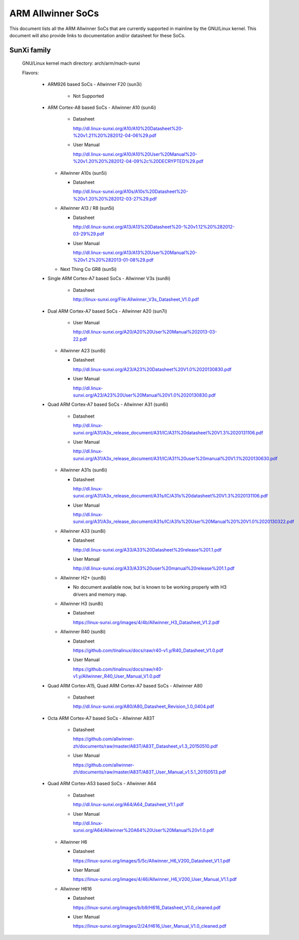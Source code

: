 ==================
ARM Allwinner SoCs
==================

This document lists all the ARM Allwinner SoCs that are currently
supported in mainline by the GNU/Linux kernel. This document will also
provide links to documentation and/or datasheet for these SoCs.

SunXi family
------------
  GNU/Linux kernel mach directory: arch/arm/mach-sunxi

  Flavors:

    * ARM926 based SoCs
      - Allwinner F20 (sun3i)

        * Not Supported

    * ARM Cortex-A8 based SoCs
      - Allwinner A10 (sun4i)

        * Datasheet

	  http://dl.linux-sunxi.org/A10/A10%20Datasheet%20-%20v1.21%20%282012-04-06%29.pdf
	* User Manual

	  http://dl.linux-sunxi.org/A10/A10%20User%20Manual%20-%20v1.20%20%282012-04-09%2c%20DECRYPTED%29.pdf

      - Allwinner A10s (sun5i)

        * Datasheet

          http://dl.linux-sunxi.org/A10s/A10s%20Datasheet%20-%20v1.20%20%282012-03-27%29.pdf

      - Allwinner A13 / R8 (sun5i)

        * Datasheet

	  http://dl.linux-sunxi.org/A13/A13%20Datasheet%20-%20v1.12%20%282012-03-29%29.pdf
        * User Manual

          http://dl.linux-sunxi.org/A13/A13%20User%20Manual%20-%20v1.2%20%282013-01-08%29.pdf

      - Next Thing Co GR8 (sun5i)

    * Single ARM Cortex-A7 based SoCs
      - Allwinner V3s (sun8i)

        * Datasheet

          http://linux-sunxi.org/File:Allwinner_V3s_Datasheet_V1.0.pdf

    * Dual ARM Cortex-A7 based SoCs
      - Allwinner A20 (sun7i)

        * User Manual

          http://dl.linux-sunxi.org/A20/A20%20User%20Manual%202013-03-22.pdf

      - Allwinner A23 (sun8i)

        * Datasheet

          http://dl.linux-sunxi.org/A23/A23%20Datasheet%20V1.0%2020130830.pdf

        * User Manual

          http://dl.linux-sunxi.org/A23/A23%20User%20Manual%20V1.0%2020130830.pdf

    * Quad ARM Cortex-A7 based SoCs
      - Allwinner A31 (sun6i)

        * Datasheet

          http://dl.linux-sunxi.org/A31/A3x_release_document/A31/IC/A31%20datasheet%20V1.3%2020131106.pdf

        * User Manual

          http://dl.linux-sunxi.org/A31/A3x_release_document/A31/IC/A31%20user%20manual%20V1.1%2020130630.pdf

      - Allwinner A31s (sun6i)

        * Datasheet

          http://dl.linux-sunxi.org/A31/A3x_release_document/A31s/IC/A31s%20datasheet%20V1.3%2020131106.pdf

        * User Manual

          http://dl.linux-sunxi.org/A31/A3x_release_document/A31s/IC/A31s%20User%20Manual%20%20V1.0%2020130322.pdf

      - Allwinner A33 (sun8i)

        * Datasheet

          http://dl.linux-sunxi.org/A33/A33%20Datasheet%20release%201.1.pdf

        * User Manual

          http://dl.linux-sunxi.org/A33/A33%20user%20manual%20release%201.1.pdf

      - Allwinner H2+ (sun8i)

        * No document available now, but is known to be working properly with
          H3 drivers and memory map.

      - Allwinner H3 (sun8i)

        * Datasheet

          https://linux-sunxi.org/images/4/4b/Allwinner_H3_Datasheet_V1.2.pdf

      - Allwinner R40 (sun8i)

        * Datasheet

          https://github.com/tinalinux/docs/raw/r40-v1.y/R40_Datasheet_V1.0.pdf

        * User Manual

          https://github.com/tinalinux/docs/raw/r40-v1.y/Allwinner_R40_User_Manual_V1.0.pdf

    * Quad ARM Cortex-A15, Quad ARM Cortex-A7 based SoCs
      - Allwinner A80

        * Datasheet

	  http://dl.linux-sunxi.org/A80/A80_Datasheet_Revision_1.0_0404.pdf

    * Octa ARM Cortex-A7 based SoCs
      - Allwinner A83T

        * Datasheet

          https://github.com/allwinner-zh/documents/raw/master/A83T/A83T_Datasheet_v1.3_20150510.pdf

        * User Manual

          https://github.com/allwinner-zh/documents/raw/master/A83T/A83T_User_Manual_v1.5.1_20150513.pdf

    * Quad ARM Cortex-A53 based SoCs
      - Allwinner A64

        * Datasheet

          http://dl.linux-sunxi.org/A64/A64_Datasheet_V1.1.pdf

        * User Manual

          http://dl.linux-sunxi.org/A64/Allwinner%20A64%20User%20Manual%20v1.0.pdf

      - Allwinner H6

	* Datasheet

	  https://linux-sunxi.org/images/5/5c/Allwinner_H6_V200_Datasheet_V1.1.pdf

	* User Manual

	  https://linux-sunxi.org/images/4/46/Allwinner_H6_V200_User_Manual_V1.1.pdf

      - Allwinner H616

	* Datasheet

	  https://linux-sunxi.org/images/b/b9/H616_Datasheet_V1.0_cleaned.pdf

	* User Manual

	  https://linux-sunxi.org/images/2/24/H616_User_Manual_V1.0_cleaned.pdf
